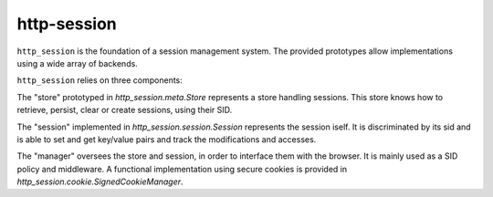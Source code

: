 http-session
************

``http_session`` is the foundation of a session management system.
The provided prototypes allow implementations using a wide array of
backends.

``http_session`` relies on three components:

The "store" prototyped in `http_session.meta.Store`
represents a store handling sessions. This store knows how to
retrieve, persist, clear or create sessions, using their SID.

The "session" implemented in `http_session.session.Session` represents
the session iself. It is discriminated by its sid and is able to set
and get key/value pairs and track the modifications and accesses.

The "manager" oversees the store and session, in order to interface
them with the browser. It is mainly used as a SID policy and middleware.
A functional implementation using secure cookies is provided in
`http_session.cookie.SignedCookieManager`.

